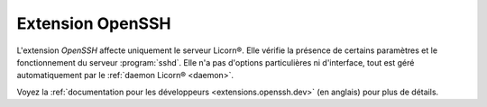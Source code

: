 
=================
Extension OpenSSH
=================

L'extension `OpenSSH` affecte uniquement le serveur Licorn®. Elle vérifie la présence de certains paramètres et le fonctionnement du serveur :program:`sshd`. Elle n'a pas d'options particulières ni d'interface, tout est géré automatiquement par le :ref:`daemon Licorn® <daemon>`.

Voyez la :ref:`documentation pour les développeurs <extensions.openssh.dev>` (en anglais) pour plus de détails.
